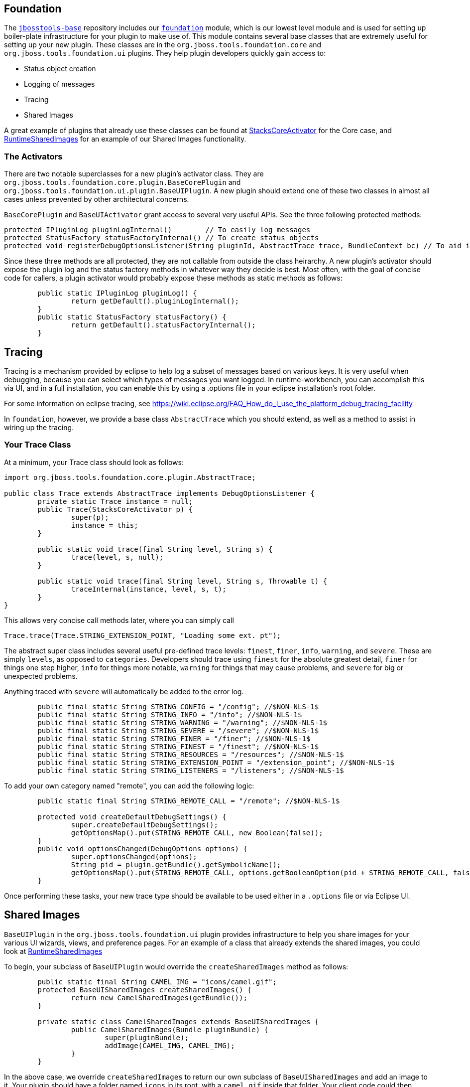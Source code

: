 == Foundation

The link:https://github.com/jbosstools/jbosstools-base/[`jbosstools-base`] repository includes our link:https://github.com/jbosstools/jbosstools-base/blob/master/foundation/[`foundation`] module, which is our lowest level module and is used for setting up boiler-plate infrastructure for
your plugin to make use of. This module contains  several base classes that are extremely useful for setting up your new plugin. These classes are in the
`org.jboss.tools.foundation.core` and `org.jboss.tools.foundation.ui` plugins. They help plugin developers quickly gain access to:

- Status object creation
- Logging of messages
- Tracing
- Shared Images

A great example of plugins that already use these classes can be found at link:https://github.com/jbosstools/jbosstools-base/blob/master/stacks/plugins/org.jboss.tools.stacks.core/src/org/jboss/tools/stacks/core/StacksCoreActivator.java[StacksCoreActivator] for the Core case, 
and link:https://github.com/jbosstools/jbosstools-base/blob/master/runtime/plugins/org.jboss.tools.runtime.ui/src/org/jboss/tools/runtime/ui/RuntimeSharedImages.java[RuntimeSharedImages] for an example of our Shared Images functionality. 

=== The Activators

There are two notable superclasses for a new plugin's activator class. They are `org.jboss.tools.foundation.core.plugin.BaseCorePlugin` and `org.jboss.tools.foundation.ui.plugin.BaseUIPlugin`. 
A new plugin should extend one of these two classes in almost all cases unless prevented by other architectural concerns. 

`BaseCorePlugin` and `BaseUIActivator` grant access to several very useful APIs. See the three following protected methods:

```
protected IPluginLog pluginLogInternal()        // To easily log messages
protected StatusFactory statusFactoryInternal() // To create status objects
protected void registerDebugOptionsListener(String pluginId, AbstractTrace trace, BundleContext bc) // To aid in tracing
```

Since these three methods are all protected, they are not callable from outside the class heirarchy. 
A new plugin's activator should expose the plugin log and the status factory methods in whatever way
they decide is best. Most often, with the goal of concise code for callers, a plugin activator 
would probably expose these methods as static methods as follows:

```
	public static IPluginLog pluginLog() {
		return getDefault().pluginLogInternal();
	}
	public static StatusFactory statusFactory() {
		return getDefault().statusFactoryInternal();
	}
```

== Tracing

Tracing is a mechanism provided by eclipse to help log a subset of messages based on various keys. It is very useful when debugging, because you can 
select which types of messages you want logged. In runtime-workbench, you can accomplish this via UI, and in a full installation, you can enable this
by using a .options file in your eclipse installation's root folder. 

For some information on eclipse tracing, see https://wiki.eclipse.org/FAQ_How_do_I_use_the_platform_debug_tracing_facility

In `foundation`, however, we provide a base class `AbstractTrace` which you should extend, as well as a method to assist in wiring up the tracing. 

=== Your Trace Class

At a minimum, your Trace class should look as follows:

```
import org.jboss.tools.foundation.core.plugin.AbstractTrace;

public class Trace extends AbstractTrace implements DebugOptionsListener {
	private static Trace instance = null;
	public Trace(StacksCoreActivator p) {
		super(p);
		instance = this;
	}

	public static void trace(final String level, String s) {
		trace(level, s, null);
	}

	public static void trace(final String level, String s, Throwable t) {
		traceInternal(instance, level, s, t);
	}
}
```

This allows very concise call methods later, where you can simply call

    Trace.trace(Trace.STRING_EXTENSION_POINT, "Loading some ext. pt");

The abstract super class includes several useful pre-defined trace levels: `finest`, `finer`, `info`, `warning`, and `severe`. These are simply `levels`, as opposed to `categories`. Developers should trace using `finest` for the absolute greatest detail, `finer` for things one step higher, `info` for things more notable, `warning` for things that may cause problems, and `severe` for big or unexpected problems.

Anything traced with `severe` will automatically be added to the error log. 

```
	public final static String STRING_CONFIG = "/config"; //$NON-NLS-1$
	public final static String STRING_INFO = "/info"; //$NON-NLS-1$
	public final static String STRING_WARNING = "/warning"; //$NON-NLS-1$
	public final static String STRING_SEVERE = "/severe"; //$NON-NLS-1$
	public final static String STRING_FINER = "/finer"; //$NON-NLS-1$
	public final static String STRING_FINEST = "/finest"; //$NON-NLS-1$
	public final static String STRING_RESOURCES = "/resources"; //$NON-NLS-1$
	public final static String STRING_EXTENSION_POINT = "/extension_point"; //$NON-NLS-1$
	public final static String STRING_LISTENERS = "/listeners"; //$NON-NLS-1$
```

To add your own category named "remote", you can add the following logic:

```
	public static final String STRING_REMOTE_CALL = "/remote"; //$NON-NLS-1$

	protected void createDefaultDebugSettings() {
		super.createDefaultDebugSettings();
		getOptionsMap().put(STRING_REMOTE_CALL, new Boolean(false));
	}
	public void optionsChanged(DebugOptions options) {
		super.optionsChanged(options);
		String pid = plugin.getBundle().getSymbolicName();
		getOptionsMap().put(STRING_REMOTE_CALL, options.getBooleanOption(pid + STRING_REMOTE_CALL, false));
	}
```

Once performing these tasks, your new trace type should be available to be used either in a `.options` file or via Eclipse UI. 


== Shared Images

`BaseUIPlugin` in the `org.jboss.tools.foundation.ui` plugin provides infrastructure to help you share images for your various UI wizards, views, and preference pages. 
For an example of a class that already extends the shared images, you could look at link:https://github.com/jbosstools/jbosstools-base/blob/master/runtime/plugins/org.jboss.tools.runtime.ui/src/org/jboss/tools/runtime/ui/RuntimeSharedImages.java[RuntimeSharedImages]

To begin, your subclass of `BaseUIPlugin` would override the `createSharedImages` method as follows:

```
	public static final String CAMEL_IMG = "icons/camel.gif";
	protected BaseUISharedImages createSharedImages() {
		return new CamelSharedImages(getBundle());
	}
	
	private static class CamelSharedImages extends BaseUISharedImages {
		public CamelSharedImages(Bundle pluginBundle) {
			super(pluginBundle);
			addImage(CAMEL_IMG, CAMEL_IMG);
		}
	}
```

In the above case, we override `createSharedImages` to return our own subclass of `BaseUISharedImages` and 
add an image to it. Your plugin should have a folder named `icons` in its root, with a `camel.gif` inside that folder. 
Your client code could then access these images by calling:

    Image i = MyPlugin.getSharedImages().image(MyPlugin.CAMEL_IMG);
    ImageDescriptor id = MyPlugin.getSharedImages().descriptor(MyPlugin.CAMEL_IMG);

== Conclusion

Using the above APIs simplify creating status objects, logging errors or warnings, accessing shared images, and tracing low-level debug messaging. We highly suggest you use these APIs when creating new plugins. 
